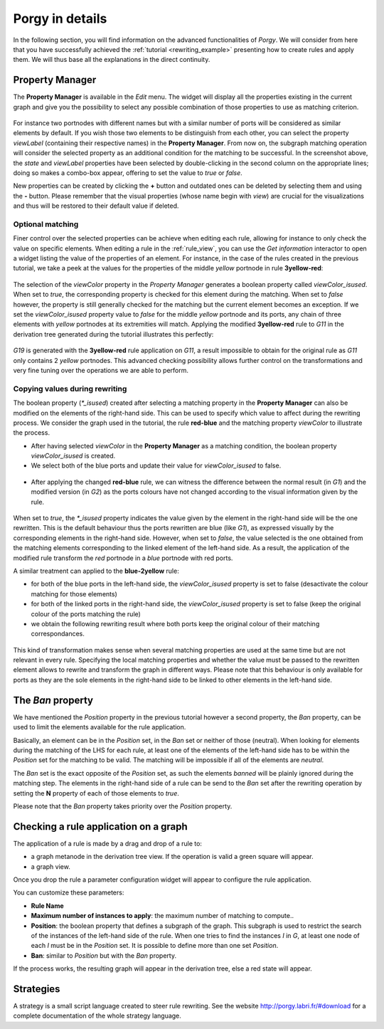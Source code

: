 .. _porgy_in_details:

*******************
Porgy in details
*******************

In the following section, you will find information on the advanced functionalities of *Porgy*. We will consider from here that you have successfully achieved the :ref:`tutorial <rewriting_example>` presenting how to create rules and apply them. We will thus base all the explanations in the direct continuity.

.. _property_manager:

Property Manager
================

The **Property Manager** is available in the *Edit* menu. The widget will display all the properties existing in the current graph and give you the possibility to select any possible combination of those properties to use as matching criterion. 

.. figure :: _images/property_manager.png
    :align: center
    :width: 50%

For instance two portnodes with different names but with a similar number of ports will be considered as similar elements by default. If you wish those two elements to be distinguish from each other, you can select the property *viewLabel* (containing their respective names) in the **Property Manager**. From now on, the subgraph matching operation will consider the selected property as an additional condition for the matching to be successful. In the screenshot above, the *state* and *viewLabel* properties have been selected by double-clicking in the second column on the appropriate lines; doing so makes a combo-box appear, offering to set the value to *true* or *false*.

New properties can be created by clicking the **+** button and outdated ones can be deleted by selecting them and using the **-** button. Please remember that the visual properties (whose name begin with *view*) are crucial for the visualizations and thus will be restored to their default value if deleted.


------------------
Optional matching
------------------

Finer control over the selected properties can be achieve when editing each rule, allowing for instance to only check the value on specific elements. When editing a rule in the :ref:`rule_view`, you can use the *Get information* interactor to open a widget listing the value of the properties of an element. For instance, in the case of the rules created in the previous tutorial, we take a peek at the values for the properties of the middle *yellow* portnode in rule **3yellow-red**:

.. figure :: _images/get_information_property_isused.png
    :align: center
    :width: 40%

The selection of the *viewColor* property in the *Property Manager* generates a boolean property called *viewColor_isused*. When set to *true*, the corresponding property is checked for this element during the matching. When set to *false* however, the property is still generally checked for the matching but the current element becomes an exception. If we set the *viewColor_isused* property value to *false* for the middle *yellow* portnode and its ports, any chain of three elements with *yellow* portnodes at its extremities will match. Applying the modified **3yellow-red** rule to *G11* in the derivation tree generated during the tutorial illustrates this perfectly:

.. figure :: _images/trace_property_isused.png
    :align: center
    :width: 40%

*G19* is generated with the **3yellow-red** rule application on *G11*, a result impossible to obtain for the original rule as *G11* only contains 2 *yellow* portnodes. This advanced checking possibility allows further control on the transformations and very fine tuning over the operations we are able to perform.


-------------------------------
Copying values during rewriting
-------------------------------

The boolean property (*\*_isused*) created after selecting a matching property in the **Property Manager** can also be modified on the elements of the right-hand side. This can be used to specify which value to affect during the rewriting process. We consider the graph used in the tutorial, the rule **red-blue** and the matching property *viewColor* to illustrate the process.

* After having selected *viewColor* in the **Property Manager** as a matching condition, the boolean property *viewColor_isused* is created.
* We select both of the blue ports and update their value for *viewColor_isused* to false.

.. figure :: _images/get_information_property_isused_rhs.png
    :align: center
    :width: 40%

* After applying the changed **red-blue** rule, we can witness the difference between the normal result (in *G1*) and the modified version (in *G2*) as the ports colours have not changed according to the visual information given by the rule.

.. figure :: _images/trace_property_isused_rhs.png
    :align: center
    :width: 40%

When set to *true*, the *\*_isused* property indicates the value given by the element in the right-hand side will be the one rewritten. This is the default behaviour thus the ports rewritten are blue (like *G1*), as expressed visually by the corresponding elements in the right-hand side. However, when set to *false*, the value selected is the one obtained from the matching elements corresponding to the linked element of the left-hand side. As a result, the application of the modified rule transform the *red* portnode in a *blue* portnode with red ports.

A similar treatment can applied to the **blue-2yellow** rule:

* for both of the blue ports in the left-hand side, the *viewColor_isused* property is set to false (desactivate the colour matching for those elements)
* for both of the linked ports in the right-hand side, the *viewColor_isused* property is set to false (keep the original colour of the ports matching the rule)
* we obtain the following rewriting result where both ports keep the original colour of their matching correspondances.

.. figure :: _images/trace_property_isused_rhs2.png
    :align: center
    :width: 40%

This kind of transformation makes sense when several matching properties are used at the same time but are not relevant in every rule. Specifying the local matching properties and whether the value must be passed to the rewritten element allows to rewrite and transform the graph in different ways. Please note that this behaviour is only available for ports as they are the sole elements in the right-hand side to be linked to other elements in the left-hand side.


The *Ban* property
==================

We have mentioned the *Position* property in the previous tutorial however a second property, the *Ban* property, can be used to limit the elements available for the rule application. 

Basically, an element can be in the *Position* set, in the *Ban* set or neither of those (neutral). When looking for elements during the matching of the LHS for each rule, at least one of the elements of the left-hand side has to be within the *Position* set for the matching to be valid. The matching will be impossible if all of the elements are *neutral*.

The *Ban* set is the exact opposite of the *Position* set, as such the elements *banned* will be plainly ignored during the matching step. The elements in the right-hand side of a rule can be send to the *Ban* set after the rewriting operation by setting the **N** property of each of those elements to *true*. 

Please note that the *Ban* property takes priority over the *Position* property.


Checking a rule application on a graph
======================================

The application of a rule is made by a drag and drop of a rule to:

* a graph metanode in the derivation tree view. If the operation is valid a green square will appear.
* a graph view.

Once you drop the rule a parameter configuration widget will appear to configure the rule application.

.. image :: _images/simple_rule_apply.png
    :align: center
    :width: 40%

You can customize these parameters:

* **Rule Name**
* **Maximum number of instances to apply**: the maximum number of matching to compute..
* **Position**: the boolean property that defines a subgraph of the graph. This subgraph is used to restrict the search of the instances of the left-hand side of the rule. When one tries to find the instances *I* in *G*, at least one node of each *I* must be in the *Position* set. It is possible to define more than one set *Position*.
* **Ban**: similar to *Position* but with the *Ban* property.

If the process works, the resulting graph will appear in the derivation tree, else a red state will appear.


Strategies
==========

.. _strategy_grammar:

A strategy is a small script language created to steer rule rewriting. See the website http://porgy.labri.fr/#download
for a complete documentation of the whole strategy language.
